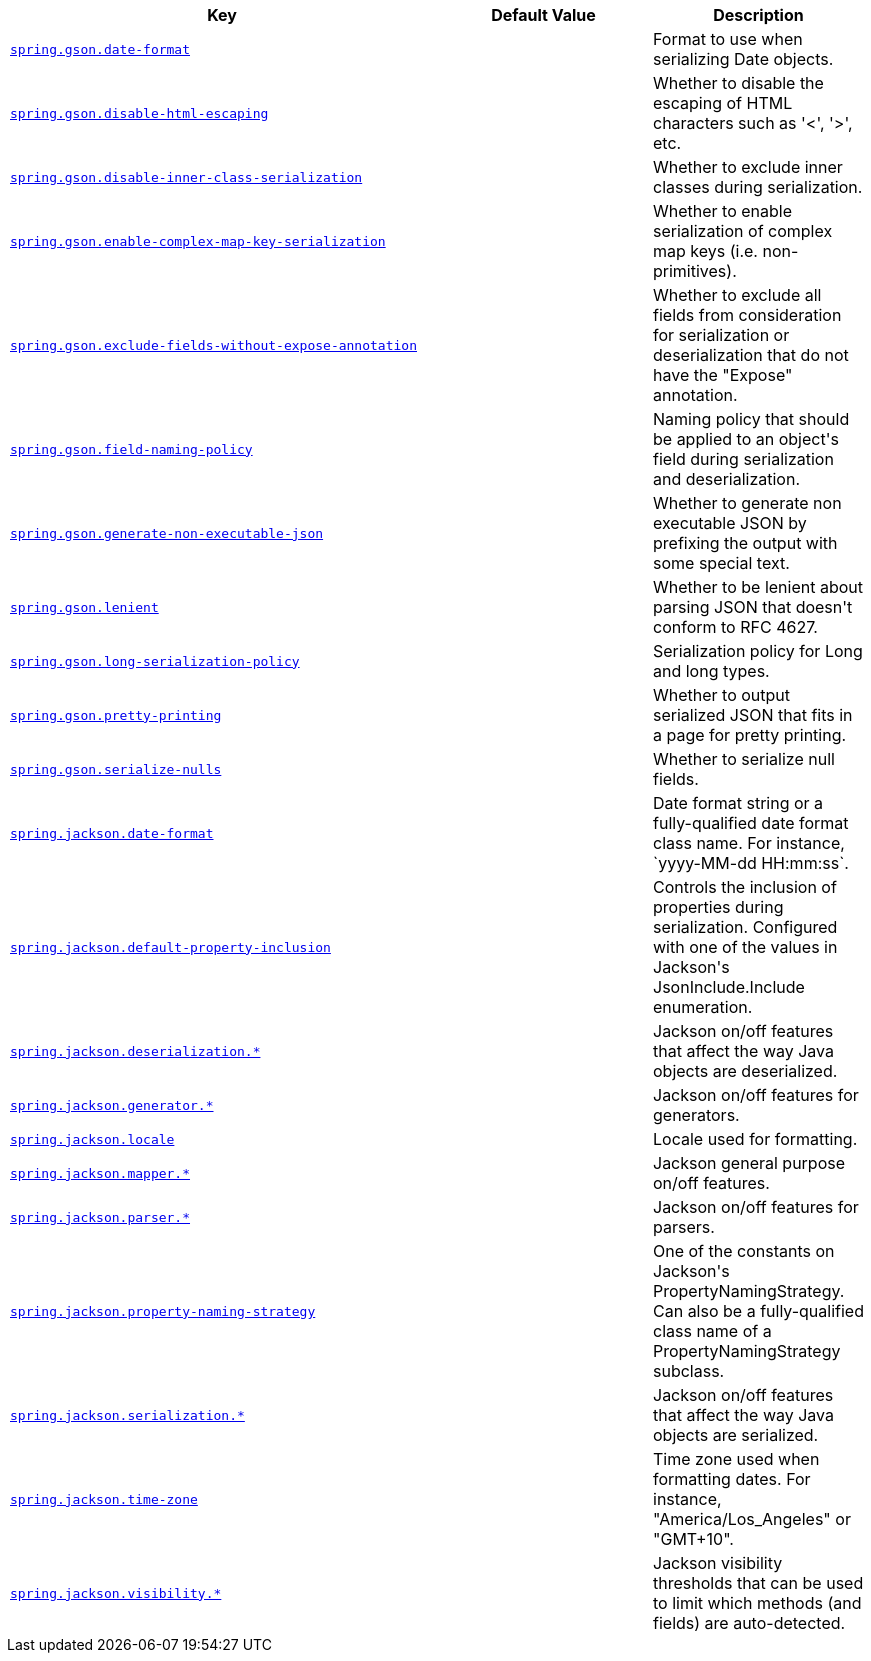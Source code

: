 [cols="2,1,1", options="header"]
|===
|Key|Default Value|Description

|[[spring.gson.date-format]]<<spring.gson.date-format,`+spring.gson.date-format+`>>
|
|+++Format to use when serializing Date objects.+++

|[[spring.gson.disable-html-escaping]]<<spring.gson.disable-html-escaping,`+spring.gson.disable-html-escaping+`>>
|
|+++Whether to disable the escaping of HTML characters such as '&lt;', '&gt;', etc.+++

|[[spring.gson.disable-inner-class-serialization]]<<spring.gson.disable-inner-class-serialization,`+spring.gson.disable-inner-class-serialization+`>>
|
|+++Whether to exclude inner classes during serialization.+++

|[[spring.gson.enable-complex-map-key-serialization]]<<spring.gson.enable-complex-map-key-serialization,`+spring.gson.enable-complex-map-key-serialization+`>>
|
|+++Whether to enable serialization of complex map keys (i.e. non-primitives).+++

|[[spring.gson.exclude-fields-without-expose-annotation]]<<spring.gson.exclude-fields-without-expose-annotation,`+spring.gson.exclude-fields-without-expose-annotation+`>>
|
|+++Whether to exclude all fields from consideration for serialization or deserialization that do not have the "Expose" annotation.+++

|[[spring.gson.field-naming-policy]]<<spring.gson.field-naming-policy,`+spring.gson.field-naming-policy+`>>
|
|+++Naming policy that should be applied to an object's field during serialization and deserialization.+++

|[[spring.gson.generate-non-executable-json]]<<spring.gson.generate-non-executable-json,`+spring.gson.generate-non-executable-json+`>>
|
|+++Whether to generate non executable JSON by prefixing the output with some special text.+++

|[[spring.gson.lenient]]<<spring.gson.lenient,`+spring.gson.lenient+`>>
|
|+++Whether to be lenient about parsing JSON that doesn't conform to RFC 4627.+++

|[[spring.gson.long-serialization-policy]]<<spring.gson.long-serialization-policy,`+spring.gson.long-serialization-policy+`>>
|
|+++Serialization policy for Long and long types.+++

|[[spring.gson.pretty-printing]]<<spring.gson.pretty-printing,`+spring.gson.pretty-printing+`>>
|
|+++Whether to output serialized JSON that fits in a page for pretty printing.+++

|[[spring.gson.serialize-nulls]]<<spring.gson.serialize-nulls,`+spring.gson.serialize-nulls+`>>
|
|+++Whether to serialize null fields.+++

|[[spring.jackson.date-format]]<<spring.jackson.date-format,`+spring.jackson.date-format+`>>
|
|+++Date format string or a fully-qualified date format class name. For instance, `yyyy-MM-dd HH:mm:ss`.+++

|[[spring.jackson.default-property-inclusion]]<<spring.jackson.default-property-inclusion,`+spring.jackson.default-property-inclusion+`>>
|
|+++Controls the inclusion of properties during serialization. Configured with one of the values in Jackson's JsonInclude.Include enumeration.+++

|[[spring.jackson.deserialization]]<<spring.jackson.deserialization,`+spring.jackson.deserialization.*+`>>
|
|+++Jackson on/off features that affect the way Java objects are deserialized.+++

|[[spring.jackson.generator]]<<spring.jackson.generator,`+spring.jackson.generator.*+`>>
|
|+++Jackson on/off features for generators.+++

|[[spring.jackson.locale]]<<spring.jackson.locale,`+spring.jackson.locale+`>>
|
|+++Locale used for formatting.+++

|[[spring.jackson.mapper]]<<spring.jackson.mapper,`+spring.jackson.mapper.*+`>>
|
|+++Jackson general purpose on/off features.+++

|[[spring.jackson.parser]]<<spring.jackson.parser,`+spring.jackson.parser.*+`>>
|
|+++Jackson on/off features for parsers.+++

|[[spring.jackson.property-naming-strategy]]<<spring.jackson.property-naming-strategy,`+spring.jackson.property-naming-strategy+`>>
|
|+++One of the constants on Jackson's PropertyNamingStrategy. Can also be a fully-qualified class name of a PropertyNamingStrategy subclass.+++

|[[spring.jackson.serialization]]<<spring.jackson.serialization,`+spring.jackson.serialization.*+`>>
|
|+++Jackson on/off features that affect the way Java objects are serialized.+++

|[[spring.jackson.time-zone]]<<spring.jackson.time-zone,`+spring.jackson.time-zone+`>>
|
|+++Time zone used when formatting dates. For instance, "America/Los_Angeles" or "GMT+10".+++

|[[spring.jackson.visibility]]<<spring.jackson.visibility,`+spring.jackson.visibility.*+`>>
|
|+++Jackson visibility thresholds that can be used to limit which methods (and fields) are auto-detected.+++

|===
